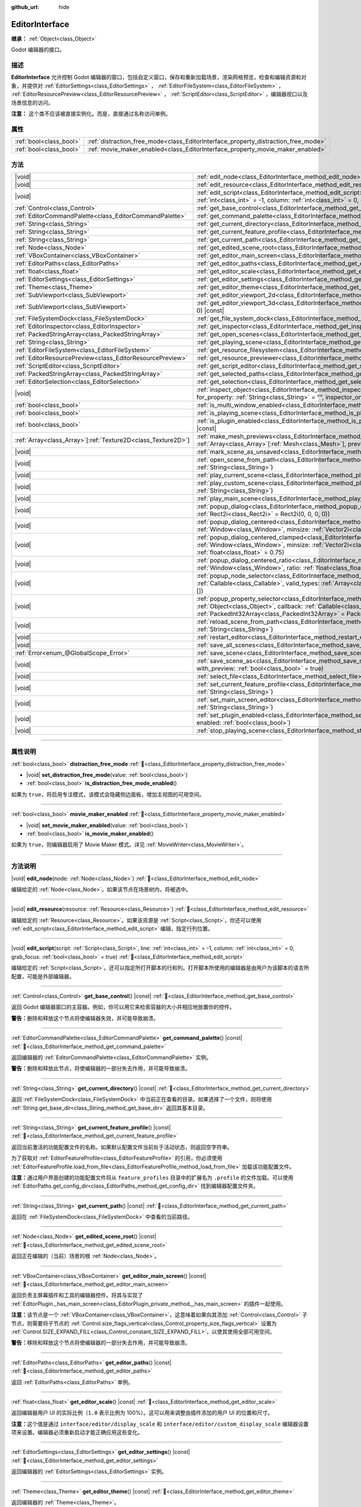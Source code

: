 :github_url: hide

.. DO NOT EDIT THIS FILE!!!
.. Generated automatically from Godot engine sources.
.. Generator: https://github.com/godotengine/godot/tree/4.3/doc/tools/make_rst.py.
.. XML source: https://github.com/godotengine/godot/tree/4.3/doc/classes/EditorInterface.xml.

.. _class_EditorInterface:

EditorInterface
===============

**继承：** :ref:`Object<class_Object>`

Godot 编辑器的接口。

.. rst-class:: classref-introduction-group

描述
----

**EditorInterface** 允许控制 Godot 编辑器的窗口，包括自定义窗口，保存和重新加载场景，渲染网格预览，检查和编辑资源和对象，并提供对 :ref:`EditorSettings<class_EditorSettings>` ， :ref:`EditorFileSystem<class_EditorFileSystem>` ， :ref:`EditorResourcePreview<class_EditorResourcePreview>` ， :ref:`ScriptEditor<class_ScriptEditor>` ，编辑器视口以及场景信息的访问。

\ **注意：** 这个类不应该被直接实例化。而是，直接通过名称访问单例。


.. tabs::

 .. code-tab:: gdscript

    var editor_settings = EditorInterface.get_editor_settings()

 .. code-tab:: csharp

    // 在 C# 中，可以通过静态 Singleton 属性来访问。
    EditorSettings settings = EditorInterface.Singleton.GetEditorSettings();



.. rst-class:: classref-reftable-group

属性
----

.. table::
   :widths: auto

   +-------------------------+------------------------------------------------------------------------------------+
   | :ref:`bool<class_bool>` | :ref:`distraction_free_mode<class_EditorInterface_property_distraction_free_mode>` |
   +-------------------------+------------------------------------------------------------------------------------+
   | :ref:`bool<class_bool>` | :ref:`movie_maker_enabled<class_EditorInterface_property_movie_maker_enabled>`     |
   +-------------------------+------------------------------------------------------------------------------------+

.. rst-class:: classref-reftable-group

方法
----

.. table::
   :widths: auto

   +----------------------------------------------------------------+------------------------------------------------------------------------------------------------------------------------------------------------------------------------------------------------------------------------------------------------------------------+
   | |void|                                                         | :ref:`edit_node<class_EditorInterface_method_edit_node>`\ (\ node\: :ref:`Node<class_Node>`\ )                                                                                                                                                                   |
   +----------------------------------------------------------------+------------------------------------------------------------------------------------------------------------------------------------------------------------------------------------------------------------------------------------------------------------------+
   | |void|                                                         | :ref:`edit_resource<class_EditorInterface_method_edit_resource>`\ (\ resource\: :ref:`Resource<class_Resource>`\ )                                                                                                                                               |
   +----------------------------------------------------------------+------------------------------------------------------------------------------------------------------------------------------------------------------------------------------------------------------------------------------------------------------------------+
   | |void|                                                         | :ref:`edit_script<class_EditorInterface_method_edit_script>`\ (\ script\: :ref:`Script<class_Script>`, line\: :ref:`int<class_int>` = -1, column\: :ref:`int<class_int>` = 0, grab_focus\: :ref:`bool<class_bool>` = true\ )                                     |
   +----------------------------------------------------------------+------------------------------------------------------------------------------------------------------------------------------------------------------------------------------------------------------------------------------------------------------------------+
   | :ref:`Control<class_Control>`                                  | :ref:`get_base_control<class_EditorInterface_method_get_base_control>`\ (\ ) |const|                                                                                                                                                                             |
   +----------------------------------------------------------------+------------------------------------------------------------------------------------------------------------------------------------------------------------------------------------------------------------------------------------------------------------------+
   | :ref:`EditorCommandPalette<class_EditorCommandPalette>`        | :ref:`get_command_palette<class_EditorInterface_method_get_command_palette>`\ (\ ) |const|                                                                                                                                                                       |
   +----------------------------------------------------------------+------------------------------------------------------------------------------------------------------------------------------------------------------------------------------------------------------------------------------------------------------------------+
   | :ref:`String<class_String>`                                    | :ref:`get_current_directory<class_EditorInterface_method_get_current_directory>`\ (\ ) |const|                                                                                                                                                                   |
   +----------------------------------------------------------------+------------------------------------------------------------------------------------------------------------------------------------------------------------------------------------------------------------------------------------------------------------------+
   | :ref:`String<class_String>`                                    | :ref:`get_current_feature_profile<class_EditorInterface_method_get_current_feature_profile>`\ (\ ) |const|                                                                                                                                                       |
   +----------------------------------------------------------------+------------------------------------------------------------------------------------------------------------------------------------------------------------------------------------------------------------------------------------------------------------------+
   | :ref:`String<class_String>`                                    | :ref:`get_current_path<class_EditorInterface_method_get_current_path>`\ (\ ) |const|                                                                                                                                                                             |
   +----------------------------------------------------------------+------------------------------------------------------------------------------------------------------------------------------------------------------------------------------------------------------------------------------------------------------------------+
   | :ref:`Node<class_Node>`                                        | :ref:`get_edited_scene_root<class_EditorInterface_method_get_edited_scene_root>`\ (\ ) |const|                                                                                                                                                                   |
   +----------------------------------------------------------------+------------------------------------------------------------------------------------------------------------------------------------------------------------------------------------------------------------------------------------------------------------------+
   | :ref:`VBoxContainer<class_VBoxContainer>`                      | :ref:`get_editor_main_screen<class_EditorInterface_method_get_editor_main_screen>`\ (\ ) |const|                                                                                                                                                                 |
   +----------------------------------------------------------------+------------------------------------------------------------------------------------------------------------------------------------------------------------------------------------------------------------------------------------------------------------------+
   | :ref:`EditorPaths<class_EditorPaths>`                          | :ref:`get_editor_paths<class_EditorInterface_method_get_editor_paths>`\ (\ ) |const|                                                                                                                                                                             |
   +----------------------------------------------------------------+------------------------------------------------------------------------------------------------------------------------------------------------------------------------------------------------------------------------------------------------------------------+
   | :ref:`float<class_float>`                                      | :ref:`get_editor_scale<class_EditorInterface_method_get_editor_scale>`\ (\ ) |const|                                                                                                                                                                             |
   +----------------------------------------------------------------+------------------------------------------------------------------------------------------------------------------------------------------------------------------------------------------------------------------------------------------------------------------+
   | :ref:`EditorSettings<class_EditorSettings>`                    | :ref:`get_editor_settings<class_EditorInterface_method_get_editor_settings>`\ (\ ) |const|                                                                                                                                                                       |
   +----------------------------------------------------------------+------------------------------------------------------------------------------------------------------------------------------------------------------------------------------------------------------------------------------------------------------------------+
   | :ref:`Theme<class_Theme>`                                      | :ref:`get_editor_theme<class_EditorInterface_method_get_editor_theme>`\ (\ ) |const|                                                                                                                                                                             |
   +----------------------------------------------------------------+------------------------------------------------------------------------------------------------------------------------------------------------------------------------------------------------------------------------------------------------------------------+
   | :ref:`SubViewport<class_SubViewport>`                          | :ref:`get_editor_viewport_2d<class_EditorInterface_method_get_editor_viewport_2d>`\ (\ ) |const|                                                                                                                                                                 |
   +----------------------------------------------------------------+------------------------------------------------------------------------------------------------------------------------------------------------------------------------------------------------------------------------------------------------------------------+
   | :ref:`SubViewport<class_SubViewport>`                          | :ref:`get_editor_viewport_3d<class_EditorInterface_method_get_editor_viewport_3d>`\ (\ idx\: :ref:`int<class_int>` = 0\ ) |const|                                                                                                                                |
   +----------------------------------------------------------------+------------------------------------------------------------------------------------------------------------------------------------------------------------------------------------------------------------------------------------------------------------------+
   | :ref:`FileSystemDock<class_FileSystemDock>`                    | :ref:`get_file_system_dock<class_EditorInterface_method_get_file_system_dock>`\ (\ ) |const|                                                                                                                                                                     |
   +----------------------------------------------------------------+------------------------------------------------------------------------------------------------------------------------------------------------------------------------------------------------------------------------------------------------------------------+
   | :ref:`EditorInspector<class_EditorInspector>`                  | :ref:`get_inspector<class_EditorInterface_method_get_inspector>`\ (\ ) |const|                                                                                                                                                                                   |
   +----------------------------------------------------------------+------------------------------------------------------------------------------------------------------------------------------------------------------------------------------------------------------------------------------------------------------------------+
   | :ref:`PackedStringArray<class_PackedStringArray>`              | :ref:`get_open_scenes<class_EditorInterface_method_get_open_scenes>`\ (\ ) |const|                                                                                                                                                                               |
   +----------------------------------------------------------------+------------------------------------------------------------------------------------------------------------------------------------------------------------------------------------------------------------------------------------------------------------------+
   | :ref:`String<class_String>`                                    | :ref:`get_playing_scene<class_EditorInterface_method_get_playing_scene>`\ (\ ) |const|                                                                                                                                                                           |
   +----------------------------------------------------------------+------------------------------------------------------------------------------------------------------------------------------------------------------------------------------------------------------------------------------------------------------------------+
   | :ref:`EditorFileSystem<class_EditorFileSystem>`                | :ref:`get_resource_filesystem<class_EditorInterface_method_get_resource_filesystem>`\ (\ ) |const|                                                                                                                                                               |
   +----------------------------------------------------------------+------------------------------------------------------------------------------------------------------------------------------------------------------------------------------------------------------------------------------------------------------------------+
   | :ref:`EditorResourcePreview<class_EditorResourcePreview>`      | :ref:`get_resource_previewer<class_EditorInterface_method_get_resource_previewer>`\ (\ ) |const|                                                                                                                                                                 |
   +----------------------------------------------------------------+------------------------------------------------------------------------------------------------------------------------------------------------------------------------------------------------------------------------------------------------------------------+
   | :ref:`ScriptEditor<class_ScriptEditor>`                        | :ref:`get_script_editor<class_EditorInterface_method_get_script_editor>`\ (\ ) |const|                                                                                                                                                                           |
   +----------------------------------------------------------------+------------------------------------------------------------------------------------------------------------------------------------------------------------------------------------------------------------------------------------------------------------------+
   | :ref:`PackedStringArray<class_PackedStringArray>`              | :ref:`get_selected_paths<class_EditorInterface_method_get_selected_paths>`\ (\ ) |const|                                                                                                                                                                         |
   +----------------------------------------------------------------+------------------------------------------------------------------------------------------------------------------------------------------------------------------------------------------------------------------------------------------------------------------+
   | :ref:`EditorSelection<class_EditorSelection>`                  | :ref:`get_selection<class_EditorInterface_method_get_selection>`\ (\ ) |const|                                                                                                                                                                                   |
   +----------------------------------------------------------------+------------------------------------------------------------------------------------------------------------------------------------------------------------------------------------------------------------------------------------------------------------------+
   | |void|                                                         | :ref:`inspect_object<class_EditorInterface_method_inspect_object>`\ (\ object\: :ref:`Object<class_Object>`, for_property\: :ref:`String<class_String>` = "", inspector_only\: :ref:`bool<class_bool>` = false\ )                                                |
   +----------------------------------------------------------------+------------------------------------------------------------------------------------------------------------------------------------------------------------------------------------------------------------------------------------------------------------------+
   | :ref:`bool<class_bool>`                                        | :ref:`is_multi_window_enabled<class_EditorInterface_method_is_multi_window_enabled>`\ (\ ) |const|                                                                                                                                                               |
   +----------------------------------------------------------------+------------------------------------------------------------------------------------------------------------------------------------------------------------------------------------------------------------------------------------------------------------------+
   | :ref:`bool<class_bool>`                                        | :ref:`is_playing_scene<class_EditorInterface_method_is_playing_scene>`\ (\ ) |const|                                                                                                                                                                             |
   +----------------------------------------------------------------+------------------------------------------------------------------------------------------------------------------------------------------------------------------------------------------------------------------------------------------------------------------+
   | :ref:`bool<class_bool>`                                        | :ref:`is_plugin_enabled<class_EditorInterface_method_is_plugin_enabled>`\ (\ plugin\: :ref:`String<class_String>`\ ) |const|                                                                                                                                     |
   +----------------------------------------------------------------+------------------------------------------------------------------------------------------------------------------------------------------------------------------------------------------------------------------------------------------------------------------+
   | :ref:`Array<class_Array>`\[:ref:`Texture2D<class_Texture2D>`\] | :ref:`make_mesh_previews<class_EditorInterface_method_make_mesh_previews>`\ (\ meshes\: :ref:`Array<class_Array>`\[:ref:`Mesh<class_Mesh>`\], preview_size\: :ref:`int<class_int>`\ )                                                                            |
   +----------------------------------------------------------------+------------------------------------------------------------------------------------------------------------------------------------------------------------------------------------------------------------------------------------------------------------------+
   | |void|                                                         | :ref:`mark_scene_as_unsaved<class_EditorInterface_method_mark_scene_as_unsaved>`\ (\ )                                                                                                                                                                           |
   +----------------------------------------------------------------+------------------------------------------------------------------------------------------------------------------------------------------------------------------------------------------------------------------------------------------------------------------+
   | |void|                                                         | :ref:`open_scene_from_path<class_EditorInterface_method_open_scene_from_path>`\ (\ scene_filepath\: :ref:`String<class_String>`\ )                                                                                                                               |
   +----------------------------------------------------------------+------------------------------------------------------------------------------------------------------------------------------------------------------------------------------------------------------------------------------------------------------------------+
   | |void|                                                         | :ref:`play_current_scene<class_EditorInterface_method_play_current_scene>`\ (\ )                                                                                                                                                                                 |
   +----------------------------------------------------------------+------------------------------------------------------------------------------------------------------------------------------------------------------------------------------------------------------------------------------------------------------------------+
   | |void|                                                         | :ref:`play_custom_scene<class_EditorInterface_method_play_custom_scene>`\ (\ scene_filepath\: :ref:`String<class_String>`\ )                                                                                                                                     |
   +----------------------------------------------------------------+------------------------------------------------------------------------------------------------------------------------------------------------------------------------------------------------------------------------------------------------------------------+
   | |void|                                                         | :ref:`play_main_scene<class_EditorInterface_method_play_main_scene>`\ (\ )                                                                                                                                                                                       |
   +----------------------------------------------------------------+------------------------------------------------------------------------------------------------------------------------------------------------------------------------------------------------------------------------------------------------------------------+
   | |void|                                                         | :ref:`popup_dialog<class_EditorInterface_method_popup_dialog>`\ (\ dialog\: :ref:`Window<class_Window>`, rect\: :ref:`Rect2i<class_Rect2i>` = Rect2i(0, 0, 0, 0)\ )                                                                                              |
   +----------------------------------------------------------------+------------------------------------------------------------------------------------------------------------------------------------------------------------------------------------------------------------------------------------------------------------------+
   | |void|                                                         | :ref:`popup_dialog_centered<class_EditorInterface_method_popup_dialog_centered>`\ (\ dialog\: :ref:`Window<class_Window>`, minsize\: :ref:`Vector2i<class_Vector2i>` = Vector2i(0, 0)\ )                                                                         |
   +----------------------------------------------------------------+------------------------------------------------------------------------------------------------------------------------------------------------------------------------------------------------------------------------------------------------------------------+
   | |void|                                                         | :ref:`popup_dialog_centered_clamped<class_EditorInterface_method_popup_dialog_centered_clamped>`\ (\ dialog\: :ref:`Window<class_Window>`, minsize\: :ref:`Vector2i<class_Vector2i>` = Vector2i(0, 0), fallback_ratio\: :ref:`float<class_float>` = 0.75\ )      |
   +----------------------------------------------------------------+------------------------------------------------------------------------------------------------------------------------------------------------------------------------------------------------------------------------------------------------------------------+
   | |void|                                                         | :ref:`popup_dialog_centered_ratio<class_EditorInterface_method_popup_dialog_centered_ratio>`\ (\ dialog\: :ref:`Window<class_Window>`, ratio\: :ref:`float<class_float>` = 0.8\ )                                                                                |
   +----------------------------------------------------------------+------------------------------------------------------------------------------------------------------------------------------------------------------------------------------------------------------------------------------------------------------------------+
   | |void|                                                         | :ref:`popup_node_selector<class_EditorInterface_method_popup_node_selector>`\ (\ callback\: :ref:`Callable<class_Callable>`, valid_types\: :ref:`Array<class_Array>`\[:ref:`StringName<class_StringName>`\] = []\ )                                              |
   +----------------------------------------------------------------+------------------------------------------------------------------------------------------------------------------------------------------------------------------------------------------------------------------------------------------------------------------+
   | |void|                                                         | :ref:`popup_property_selector<class_EditorInterface_method_popup_property_selector>`\ (\ object\: :ref:`Object<class_Object>`, callback\: :ref:`Callable<class_Callable>`, type_filter\: :ref:`PackedInt32Array<class_PackedInt32Array>` = PackedInt32Array()\ ) |
   +----------------------------------------------------------------+------------------------------------------------------------------------------------------------------------------------------------------------------------------------------------------------------------------------------------------------------------------+
   | |void|                                                         | :ref:`reload_scene_from_path<class_EditorInterface_method_reload_scene_from_path>`\ (\ scene_filepath\: :ref:`String<class_String>`\ )                                                                                                                           |
   +----------------------------------------------------------------+------------------------------------------------------------------------------------------------------------------------------------------------------------------------------------------------------------------------------------------------------------------+
   | |void|                                                         | :ref:`restart_editor<class_EditorInterface_method_restart_editor>`\ (\ save\: :ref:`bool<class_bool>` = true\ )                                                                                                                                                  |
   +----------------------------------------------------------------+------------------------------------------------------------------------------------------------------------------------------------------------------------------------------------------------------------------------------------------------------------------+
   | |void|                                                         | :ref:`save_all_scenes<class_EditorInterface_method_save_all_scenes>`\ (\ )                                                                                                                                                                                       |
   +----------------------------------------------------------------+------------------------------------------------------------------------------------------------------------------------------------------------------------------------------------------------------------------------------------------------------------------+
   | :ref:`Error<enum_@GlobalScope_Error>`                          | :ref:`save_scene<class_EditorInterface_method_save_scene>`\ (\ )                                                                                                                                                                                                 |
   +----------------------------------------------------------------+------------------------------------------------------------------------------------------------------------------------------------------------------------------------------------------------------------------------------------------------------------------+
   | |void|                                                         | :ref:`save_scene_as<class_EditorInterface_method_save_scene_as>`\ (\ path\: :ref:`String<class_String>`, with_preview\: :ref:`bool<class_bool>` = true\ )                                                                                                        |
   +----------------------------------------------------------------+------------------------------------------------------------------------------------------------------------------------------------------------------------------------------------------------------------------------------------------------------------------+
   | |void|                                                         | :ref:`select_file<class_EditorInterface_method_select_file>`\ (\ file\: :ref:`String<class_String>`\ )                                                                                                                                                           |
   +----------------------------------------------------------------+------------------------------------------------------------------------------------------------------------------------------------------------------------------------------------------------------------------------------------------------------------------+
   | |void|                                                         | :ref:`set_current_feature_profile<class_EditorInterface_method_set_current_feature_profile>`\ (\ profile_name\: :ref:`String<class_String>`\ )                                                                                                                   |
   +----------------------------------------------------------------+------------------------------------------------------------------------------------------------------------------------------------------------------------------------------------------------------------------------------------------------------------------+
   | |void|                                                         | :ref:`set_main_screen_editor<class_EditorInterface_method_set_main_screen_editor>`\ (\ name\: :ref:`String<class_String>`\ )                                                                                                                                     |
   +----------------------------------------------------------------+------------------------------------------------------------------------------------------------------------------------------------------------------------------------------------------------------------------------------------------------------------------+
   | |void|                                                         | :ref:`set_plugin_enabled<class_EditorInterface_method_set_plugin_enabled>`\ (\ plugin\: :ref:`String<class_String>`, enabled\: :ref:`bool<class_bool>`\ )                                                                                                        |
   +----------------------------------------------------------------+------------------------------------------------------------------------------------------------------------------------------------------------------------------------------------------------------------------------------------------------------------------+
   | |void|                                                         | :ref:`stop_playing_scene<class_EditorInterface_method_stop_playing_scene>`\ (\ )                                                                                                                                                                                 |
   +----------------------------------------------------------------+------------------------------------------------------------------------------------------------------------------------------------------------------------------------------------------------------------------------------------------------------------------+

.. rst-class:: classref-section-separator

----

.. rst-class:: classref-descriptions-group

属性说明
--------

.. _class_EditorInterface_property_distraction_free_mode:

.. rst-class:: classref-property

:ref:`bool<class_bool>` **distraction_free_mode** :ref:`🔗<class_EditorInterface_property_distraction_free_mode>`

.. rst-class:: classref-property-setget

- |void| **set_distraction_free_mode**\ (\ value\: :ref:`bool<class_bool>`\ )
- :ref:`bool<class_bool>` **is_distraction_free_mode_enabled**\ (\ )

如果为 ``true``\ ，将启用专注模式，该模式会隐藏侧边面板，增加主视图的可用空间。

.. rst-class:: classref-item-separator

----

.. _class_EditorInterface_property_movie_maker_enabled:

.. rst-class:: classref-property

:ref:`bool<class_bool>` **movie_maker_enabled** :ref:`🔗<class_EditorInterface_property_movie_maker_enabled>`

.. rst-class:: classref-property-setget

- |void| **set_movie_maker_enabled**\ (\ value\: :ref:`bool<class_bool>`\ )
- :ref:`bool<class_bool>` **is_movie_maker_enabled**\ (\ )

如果为 ``true``\ ，则编辑器启用了 Movie Maker 模式。详见 :ref:`MovieWriter<class_MovieWriter>`\ 。

.. rst-class:: classref-section-separator

----

.. rst-class:: classref-descriptions-group

方法说明
--------

.. _class_EditorInterface_method_edit_node:

.. rst-class:: classref-method

|void| **edit_node**\ (\ node\: :ref:`Node<class_Node>`\ ) :ref:`🔗<class_EditorInterface_method_edit_node>`

编辑给定的 :ref:`Node<class_Node>`\ 。如果该节点在场景树内，将被选中。

.. rst-class:: classref-item-separator

----

.. _class_EditorInterface_method_edit_resource:

.. rst-class:: classref-method

|void| **edit_resource**\ (\ resource\: :ref:`Resource<class_Resource>`\ ) :ref:`🔗<class_EditorInterface_method_edit_resource>`

编辑给定的 :ref:`Resource<class_Resource>`\ 。如果该资源是 :ref:`Script<class_Script>`\ ，你还可以使用 :ref:`edit_script<class_EditorInterface_method_edit_script>` 编辑，指定行列位置。

.. rst-class:: classref-item-separator

----

.. _class_EditorInterface_method_edit_script:

.. rst-class:: classref-method

|void| **edit_script**\ (\ script\: :ref:`Script<class_Script>`, line\: :ref:`int<class_int>` = -1, column\: :ref:`int<class_int>` = 0, grab_focus\: :ref:`bool<class_bool>` = true\ ) :ref:`🔗<class_EditorInterface_method_edit_script>`

编辑给定的 :ref:`Script<class_Script>`\ 。还可以指定所打开脚本的行和列。打开脚本所使用的编辑器是由用户为该脚本的语言所配置，可能是外部编辑器。

.. rst-class:: classref-item-separator

----

.. _class_EditorInterface_method_get_base_control:

.. rst-class:: classref-method

:ref:`Control<class_Control>` **get_base_control**\ (\ ) |const| :ref:`🔗<class_EditorInterface_method_get_base_control>`

返回 Godot 编辑器窗口的主容器。例如，你可以用它来检索容器的大小并相应地放置你的控件。

\ **警告：**\ 删除和释放这个节点将使编辑器失效，并可能导致崩溃。

.. rst-class:: classref-item-separator

----

.. _class_EditorInterface_method_get_command_palette:

.. rst-class:: classref-method

:ref:`EditorCommandPalette<class_EditorCommandPalette>` **get_command_palette**\ (\ ) |const| :ref:`🔗<class_EditorInterface_method_get_command_palette>`

返回编辑器的 :ref:`EditorCommandPalette<class_EditorCommandPalette>` 实例。

\ **警告：**\ 删除和释放此节点，将使编辑器的一部分失去作用，并可能导致崩溃。

.. rst-class:: classref-item-separator

----

.. _class_EditorInterface_method_get_current_directory:

.. rst-class:: classref-method

:ref:`String<class_String>` **get_current_directory**\ (\ ) |const| :ref:`🔗<class_EditorInterface_method_get_current_directory>`

返回 :ref:`FileSystemDock<class_FileSystemDock>` 中当前正在查看的目录。如果选择了一个文件，则将使用 :ref:`String.get_base_dir<class_String_method_get_base_dir>` 返回其基本目录。

.. rst-class:: classref-item-separator

----

.. _class_EditorInterface_method_get_current_feature_profile:

.. rst-class:: classref-method

:ref:`String<class_String>` **get_current_feature_profile**\ (\ ) |const| :ref:`🔗<class_EditorInterface_method_get_current_feature_profile>`

返回当前激活的功能配置文件的名称。如果默认配置文件当前处于活动状态，则返回空字符串。

为了获取对 :ref:`EditorFeatureProfile<class_EditorFeatureProfile>` 的引用，你必须使用 :ref:`EditorFeatureProfile.load_from_file<class_EditorFeatureProfile_method_load_from_file>` 加载该功能配置文件。

\ **注意：**\ 通过用户界面创建的功能配置文件将从 ``feature_profiles`` 目录中的扩展名为 ``.profile`` 的文件加载。可以使用 :ref:`EditorPaths.get_config_dir<class_EditorPaths_method_get_config_dir>` 找到编辑器配置文件夹。

.. rst-class:: classref-item-separator

----

.. _class_EditorInterface_method_get_current_path:

.. rst-class:: classref-method

:ref:`String<class_String>` **get_current_path**\ (\ ) |const| :ref:`🔗<class_EditorInterface_method_get_current_path>`

返回在 :ref:`FileSystemDock<class_FileSystemDock>` 中查看的当前路径。

.. rst-class:: classref-item-separator

----

.. _class_EditorInterface_method_get_edited_scene_root:

.. rst-class:: classref-method

:ref:`Node<class_Node>` **get_edited_scene_root**\ (\ ) |const| :ref:`🔗<class_EditorInterface_method_get_edited_scene_root>`

返回正在编辑的（当前）场景的根 :ref:`Node<class_Node>`\ 。

.. rst-class:: classref-item-separator

----

.. _class_EditorInterface_method_get_editor_main_screen:

.. rst-class:: classref-method

:ref:`VBoxContainer<class_VBoxContainer>` **get_editor_main_screen**\ (\ ) |const| :ref:`🔗<class_EditorInterface_method_get_editor_main_screen>`

返回负责主屏幕插件和工具的编辑器控件。将其与实现了 :ref:`EditorPlugin._has_main_screen<class_EditorPlugin_private_method__has_main_screen>` 的插件一起使用。

\ **注意：**\ 该节点是一个 :ref:`VBoxContainer<class_VBoxContainer>`\ ，这意味着如果向其添加 :ref:`Control<class_Control>` 子节点，则需要将子节点的 :ref:`Control.size_flags_vertical<class_Control_property_size_flags_vertical>` 设置为 :ref:`Control.SIZE_EXPAND_FILL<class_Control_constant_SIZE_EXPAND_FILL>`\ ，以使其使用全部可用空间。

\ **警告：**\ 移除和释放这个节点将使编辑器的一部分失去作用，并可能导致崩溃。

.. rst-class:: classref-item-separator

----

.. _class_EditorInterface_method_get_editor_paths:

.. rst-class:: classref-method

:ref:`EditorPaths<class_EditorPaths>` **get_editor_paths**\ (\ ) |const| :ref:`🔗<class_EditorInterface_method_get_editor_paths>`

返回 :ref:`EditorPaths<class_EditorPaths>` 单例。

.. rst-class:: classref-item-separator

----

.. _class_EditorInterface_method_get_editor_scale:

.. rst-class:: classref-method

:ref:`float<class_float>` **get_editor_scale**\ (\ ) |const| :ref:`🔗<class_EditorInterface_method_get_editor_scale>`

返回编辑器用户 UI 的实际比例（\ ``1.0`` 表示比例为 100%）。这可以用来调整由插件添加的用户 UI 的位置和尺寸。

\ **注意：**\ 这个值是通过 ``interface/editor/display_scale`` 和 ``interface/editor/custom_display_scale`` 编辑器设置项来设置。编辑器必须重新启动才能正确应用这些变化。

.. rst-class:: classref-item-separator

----

.. _class_EditorInterface_method_get_editor_settings:

.. rst-class:: classref-method

:ref:`EditorSettings<class_EditorSettings>` **get_editor_settings**\ (\ ) |const| :ref:`🔗<class_EditorInterface_method_get_editor_settings>`

返回编辑器的 :ref:`EditorSettings<class_EditorSettings>` 实例。

.. rst-class:: classref-item-separator

----

.. _class_EditorInterface_method_get_editor_theme:

.. rst-class:: classref-method

:ref:`Theme<class_Theme>` **get_editor_theme**\ (\ ) |const| :ref:`🔗<class_EditorInterface_method_get_editor_theme>`

返回编辑器的 :ref:`Theme<class_Theme>`\ 。

\ **注意：**\ 创建自定义编辑器 UI 时，请优先直接通过 GUI 节点的 ``get_theme_*`` 方法来访问主题项目。

.. rst-class:: classref-item-separator

----

.. _class_EditorInterface_method_get_editor_viewport_2d:

.. rst-class:: classref-method

:ref:`SubViewport<class_SubViewport>` **get_editor_viewport_2d**\ (\ ) |const| :ref:`🔗<class_EditorInterface_method_get_editor_viewport_2d>`

返回 2D 编辑器 :ref:`SubViewport<class_SubViewport>`\ 。视口中没有相机。视图是直接进行变换的，可以使用 :ref:`Viewport.global_canvas_transform<class_Viewport_property_global_canvas_transform>` 访问。

.. rst-class:: classref-item-separator

----

.. _class_EditorInterface_method_get_editor_viewport_3d:

.. rst-class:: classref-method

:ref:`SubViewport<class_SubViewport>` **get_editor_viewport_3d**\ (\ idx\: :ref:`int<class_int>` = 0\ ) |const| :ref:`🔗<class_EditorInterface_method_get_editor_viewport_3d>`

返回指定的 3D 编辑器 :ref:`SubViewport<class_SubViewport>`\ ，编号从 ``0`` 到 ``3``\ 。可以通过 :ref:`Viewport.get_camera_3d<class_Viewport_method_get_camera_3d>` 访问视口中的活动编辑器相机。

.. rst-class:: classref-item-separator

----

.. _class_EditorInterface_method_get_file_system_dock:

.. rst-class:: classref-method

:ref:`FileSystemDock<class_FileSystemDock>` **get_file_system_dock**\ (\ ) |const| :ref:`🔗<class_EditorInterface_method_get_file_system_dock>`

返回编辑器的文件系统面板 :ref:`FileSystemDock<class_FileSystemDock>` 实例。

\ **警告：**\ 移除和释放此节点将使编辑器的一部分失去作用，并可能导致崩溃。

.. rst-class:: classref-item-separator

----

.. _class_EditorInterface_method_get_inspector:

.. rst-class:: classref-method

:ref:`EditorInspector<class_EditorInspector>` **get_inspector**\ (\ ) |const| :ref:`🔗<class_EditorInterface_method_get_inspector>`

返回编辑器的属性检查器 :ref:`EditorInspector<class_EditorInspector>`\ 实例。

\ **警告：**\ 删除和释放这个节点将使编辑器的一部分失去作用，并可能导致崩溃。

.. rst-class:: classref-item-separator

----

.. _class_EditorInterface_method_get_open_scenes:

.. rst-class:: classref-method

:ref:`PackedStringArray<class_PackedStringArray>` **get_open_scenes**\ (\ ) |const| :ref:`🔗<class_EditorInterface_method_get_open_scenes>`

返回包含当前打开的场景的文件路径的数组 :ref:`Array<class_Array>`\ 。

.. rst-class:: classref-item-separator

----

.. _class_EditorInterface_method_get_playing_scene:

.. rst-class:: classref-method

:ref:`String<class_String>` **get_playing_scene**\ (\ ) |const| :ref:`🔗<class_EditorInterface_method_get_playing_scene>`

返回正在播放的场景名称。如果当前没有场景正在播放，返回一个空字符串。

.. rst-class:: classref-item-separator

----

.. _class_EditorInterface_method_get_resource_filesystem:

.. rst-class:: classref-method

:ref:`EditorFileSystem<class_EditorFileSystem>` **get_resource_filesystem**\ (\ ) |const| :ref:`🔗<class_EditorInterface_method_get_resource_filesystem>`

返回编辑器的 :ref:`EditorFileSystem<class_EditorFileSystem>` 实例。

.. rst-class:: classref-item-separator

----

.. _class_EditorInterface_method_get_resource_previewer:

.. rst-class:: classref-method

:ref:`EditorResourcePreview<class_EditorResourcePreview>` **get_resource_previewer**\ (\ ) |const| :ref:`🔗<class_EditorInterface_method_get_resource_previewer>`

返回编辑器的 :ref:`EditorResourcePreview<class_EditorResourcePreview>` 实例。

.. rst-class:: classref-item-separator

----

.. _class_EditorInterface_method_get_script_editor:

.. rst-class:: classref-method

:ref:`ScriptEditor<class_ScriptEditor>` **get_script_editor**\ (\ ) |const| :ref:`🔗<class_EditorInterface_method_get_script_editor>`

返回编辑器的脚本编辑器 :ref:`ScriptEditor<class_ScriptEditor>` 实例。

\ **警告：**\ 删除和释放这个节点将使编辑器的一部分失去作用，并可能导致崩溃。

.. rst-class:: classref-item-separator

----

.. _class_EditorInterface_method_get_selected_paths:

.. rst-class:: classref-method

:ref:`PackedStringArray<class_PackedStringArray>` **get_selected_paths**\ (\ ) |const| :ref:`🔗<class_EditorInterface_method_get_selected_paths>`

返回一个包含了 :ref:`FileSystemDock<class_FileSystemDock>` 中当前所选文件（和目录）路径的数组。

.. rst-class:: classref-item-separator

----

.. _class_EditorInterface_method_get_selection:

.. rst-class:: classref-method

:ref:`EditorSelection<class_EditorSelection>` **get_selection**\ (\ ) |const| :ref:`🔗<class_EditorInterface_method_get_selection>`

返回编辑器的 :ref:`EditorSelection<class_EditorSelection>` 实例。

.. rst-class:: classref-item-separator

----

.. _class_EditorInterface_method_inspect_object:

.. rst-class:: classref-method

|void| **inspect_object**\ (\ object\: :ref:`Object<class_Object>`, for_property\: :ref:`String<class_String>` = "", inspector_only\: :ref:`bool<class_bool>` = false\ ) :ref:`🔗<class_EditorInterface_method_inspect_object>`

在编辑器的检查器面板中显示给定 ``object`` 的属性。如果 ``inspector_only`` 为 ``true`` ，插件将不会试图编辑 ``object``\ 。

.. rst-class:: classref-item-separator

----

.. _class_EditorInterface_method_is_multi_window_enabled:

.. rst-class:: classref-method

:ref:`bool<class_bool>` **is_multi_window_enabled**\ (\ ) |const| :ref:`🔗<class_EditorInterface_method_is_multi_window_enabled>`

如果编辑器启用了多窗口支持，则返回 ``true``\ 。以下所有条件\ *都满足*\ 时才会启用多窗口支持：

- :ref:`EditorSettings.interface/multi_window/enable<class_EditorSettings_property_interface/multi_window/enable>` 为 ``true``\ 。

- :ref:`EditorSettings.interface/editor/single_window_mode<class_EditorSettings_property_interface/editor/single_window_mode>` 为 ``false``\ 。

- :ref:`Viewport.gui_embed_subwindows<class_Viewport_property_gui_embed_subwindows>` 为 ``false``\ 。如果平台是 Web 等不支持多窗口的平台，或者使用了 ``--single-window`` :doc:`命令行参数 <../tutorials/editor/command_line_tutorial>`\ ，则强制为 ``true``\ 。

.. rst-class:: classref-item-separator

----

.. _class_EditorInterface_method_is_playing_scene:

.. rst-class:: classref-method

:ref:`bool<class_bool>` **is_playing_scene**\ (\ ) |const| :ref:`🔗<class_EditorInterface_method_is_playing_scene>`

如果场景正在播放，返回 ``true``\ ，否则返回 ``false``\ 。暂停的场景将被视为正在播放。

.. rst-class:: classref-item-separator

----

.. _class_EditorInterface_method_is_plugin_enabled:

.. rst-class:: classref-method

:ref:`bool<class_bool>` **is_plugin_enabled**\ (\ plugin\: :ref:`String<class_String>`\ ) |const| :ref:`🔗<class_EditorInterface_method_is_plugin_enabled>`

如果启用了指定的 ``plugin``\ ，则返回 ``true``\ 。插件名称与其目录名称相同。

.. rst-class:: classref-item-separator

----

.. _class_EditorInterface_method_make_mesh_previews:

.. rst-class:: classref-method

:ref:`Array<class_Array>`\[:ref:`Texture2D<class_Texture2D>`\] **make_mesh_previews**\ (\ meshes\: :ref:`Array<class_Array>`\[:ref:`Mesh<class_Mesh>`\], preview_size\: :ref:`int<class_int>`\ ) :ref:`🔗<class_EditorInterface_method_make_mesh_previews>`

将以给定大小渲染的网格预览返回为元素类型为 :ref:`Texture2D<class_Texture2D>` 的一个 :ref:`Array<class_Array>`\ 。

.. rst-class:: classref-item-separator

----

.. _class_EditorInterface_method_mark_scene_as_unsaved:

.. rst-class:: classref-method

|void| **mark_scene_as_unsaved**\ (\ ) :ref:`🔗<class_EditorInterface_method_mark_scene_as_unsaved>`

将当前场景选项卡标记为未保存。

.. rst-class:: classref-item-separator

----

.. _class_EditorInterface_method_open_scene_from_path:

.. rst-class:: classref-method

|void| **open_scene_from_path**\ (\ scene_filepath\: :ref:`String<class_String>`\ ) :ref:`🔗<class_EditorInterface_method_open_scene_from_path>`

打开给定路径中的场景。

.. rst-class:: classref-item-separator

----

.. _class_EditorInterface_method_play_current_scene:

.. rst-class:: classref-method

|void| **play_current_scene**\ (\ ) :ref:`🔗<class_EditorInterface_method_play_current_scene>`

播放当前活动的场景。

.. rst-class:: classref-item-separator

----

.. _class_EditorInterface_method_play_custom_scene:

.. rst-class:: classref-method

|void| **play_custom_scene**\ (\ scene_filepath\: :ref:`String<class_String>`\ ) :ref:`🔗<class_EditorInterface_method_play_custom_scene>`

播放文件路径所指定的场景。

.. rst-class:: classref-item-separator

----

.. _class_EditorInterface_method_play_main_scene:

.. rst-class:: classref-method

|void| **play_main_scene**\ (\ ) :ref:`🔗<class_EditorInterface_method_play_main_scene>`

播放主场景。

.. rst-class:: classref-item-separator

----

.. _class_EditorInterface_method_popup_dialog:

.. rst-class:: classref-method

|void| **popup_dialog**\ (\ dialog\: :ref:`Window<class_Window>`, rect\: :ref:`Rect2i<class_Rect2i>` = Rect2i(0, 0, 0, 0)\ ) :ref:`🔗<class_EditorInterface_method_popup_dialog>`

使用 :ref:`Window.popup_exclusive<class_Window_method_popup_exclusive>` 在编辑器 UI 中弹出 ``dialog``\ 。该对话框目前必须没有父级，否则该方法失败。

另见 :ref:`Window.set_unparent_when_invisible<class_Window_method_set_unparent_when_invisible>`\ 。

.. rst-class:: classref-item-separator

----

.. _class_EditorInterface_method_popup_dialog_centered:

.. rst-class:: classref-method

|void| **popup_dialog_centered**\ (\ dialog\: :ref:`Window<class_Window>`, minsize\: :ref:`Vector2i<class_Vector2i>` = Vector2i(0, 0)\ ) :ref:`🔗<class_EditorInterface_method_popup_dialog_centered>`

使用 :ref:`Window.popup_exclusive_centered<class_Window_method_popup_exclusive_centered>` 在编辑器 UI 中弹出 ``dialog``\ 。该对话框目前必须没有父级，否则该方法失败。

另见 :ref:`Window.set_unparent_when_invisible<class_Window_method_set_unparent_when_invisible>`\ 。

.. rst-class:: classref-item-separator

----

.. _class_EditorInterface_method_popup_dialog_centered_clamped:

.. rst-class:: classref-method

|void| **popup_dialog_centered_clamped**\ (\ dialog\: :ref:`Window<class_Window>`, minsize\: :ref:`Vector2i<class_Vector2i>` = Vector2i(0, 0), fallback_ratio\: :ref:`float<class_float>` = 0.75\ ) :ref:`🔗<class_EditorInterface_method_popup_dialog_centered_clamped>`

使用 :ref:`Window.popup_exclusive_centered_clamped<class_Window_method_popup_exclusive_centered_clamped>` 在编辑器 UI 中弹出 ``dialog``\ 。该对话框目前必须没有父级，否则该方法失败。

另见 :ref:`Window.set_unparent_when_invisible<class_Window_method_set_unparent_when_invisible>`\ 。

.. rst-class:: classref-item-separator

----

.. _class_EditorInterface_method_popup_dialog_centered_ratio:

.. rst-class:: classref-method

|void| **popup_dialog_centered_ratio**\ (\ dialog\: :ref:`Window<class_Window>`, ratio\: :ref:`float<class_float>` = 0.8\ ) :ref:`🔗<class_EditorInterface_method_popup_dialog_centered_ratio>`

使用 :ref:`Window.popup_exclusive_centered_ratio<class_Window_method_popup_exclusive_centered_ratio>` 在编辑器 UI 中弹出 ``dialog``\ 。该对话框目前必须没有父级，否则该方法失败。

另见 :ref:`Window.set_unparent_when_invisible<class_Window_method_set_unparent_when_invisible>`\ 。

.. rst-class:: classref-item-separator

----

.. _class_EditorInterface_method_popup_node_selector:

.. rst-class:: classref-method

|void| **popup_node_selector**\ (\ callback\: :ref:`Callable<class_Callable>`, valid_types\: :ref:`Array<class_Array>`\[:ref:`StringName<class_StringName>`\] = []\ ) :ref:`🔗<class_EditorInterface_method_popup_node_selector>`

弹出编辑器对话框，用于选择所编辑场景中的 :ref:`Node<class_Node>`\ 。\ ``callback`` 必须接受单个类型为 :ref:`NodePath<class_NodePath>` 的参数。调用回调时会传入所选 :ref:`NodePath<class_NodePath>`\ ，取消对话框时则为空路径 ``^""``\ 。如果提供了 ``valid_types``\ ，则对话框只会显示与所列 Node 类型匹配的 Node。

\ **示例：**\ 

::

    func _ready():
        if Engine.is_editor_hint():
            EditorInterface.popup_node_selector(_on_node_selected, ["Button"])
    
    func _on_node_selected(node_path):
        if node_path.is_empty():
            print("节点选择已取消")
        else:
            print("选中 ", node_path)

.. rst-class:: classref-item-separator

----

.. _class_EditorInterface_method_popup_property_selector:

.. rst-class:: classref-method

|void| **popup_property_selector**\ (\ object\: :ref:`Object<class_Object>`, callback\: :ref:`Callable<class_Callable>`, type_filter\: :ref:`PackedInt32Array<class_PackedInt32Array>` = PackedInt32Array()\ ) :ref:`🔗<class_EditorInterface_method_popup_property_selector>`

弹出编辑器对话框，用于选择 ``object`` 的属性。\ ``callback`` 必须接受单个类型为 :ref:`NodePath<class_NodePath>` 的参数。调用回调时会传入所选属性路径（见 :ref:`NodePath.get_as_property_path<class_NodePath_method_get_as_property_path>`\ ），取消对话框时则为空路径 ``^""``\ 。如果提供了 ``type_filter``\ ，则对话框只会显示与所列 :ref:`Variant.Type<enum_@GlobalScope_Variant.Type>` 值匹配的属性。

\ **示例：**\ 

::

    func _ready():
        if Engine.is_editor_hint():
            EditorInterface.popup_property_selector(this, _on_property_selected, [TYPE_INT])
    
    func _on_property_selected(property_path):
        if property_path.is_empty():
            print("属性选择已取消")
        else:
            print("选中 ", property_path)

.. rst-class:: classref-item-separator

----

.. _class_EditorInterface_method_reload_scene_from_path:

.. rst-class:: classref-method

|void| **reload_scene_from_path**\ (\ scene_filepath\: :ref:`String<class_String>`\ ) :ref:`🔗<class_EditorInterface_method_reload_scene_from_path>`

重新加载给定路径的场景。

.. rst-class:: classref-item-separator

----

.. _class_EditorInterface_method_restart_editor:

.. rst-class:: classref-method

|void| **restart_editor**\ (\ save\: :ref:`bool<class_bool>` = true\ ) :ref:`🔗<class_EditorInterface_method_restart_editor>`

重启编辑器。编辑器会关闭，然后再打开相同项目。如果 ``save`` 为 ``true``\ ，则重启前会保存项目。

.. rst-class:: classref-item-separator

----

.. _class_EditorInterface_method_save_all_scenes:

.. rst-class:: classref-method

|void| **save_all_scenes**\ (\ ) :ref:`🔗<class_EditorInterface_method_save_all_scenes>`

保存编辑器中打开的所有场景。

.. rst-class:: classref-item-separator

----

.. _class_EditorInterface_method_save_scene:

.. rst-class:: classref-method

:ref:`Error<enum_@GlobalScope_Error>` **save_scene**\ (\ ) :ref:`🔗<class_EditorInterface_method_save_scene>`

保存当前活动场景。返回 :ref:`@GlobalScope.OK<class_@GlobalScope_constant_OK>` 或 :ref:`@GlobalScope.ERR_CANT_CREATE<class_@GlobalScope_constant_ERR_CANT_CREATE>`\ 。

.. rst-class:: classref-item-separator

----

.. _class_EditorInterface_method_save_scene_as:

.. rst-class:: classref-method

|void| **save_scene_as**\ (\ path\: :ref:`String<class_String>`, with_preview\: :ref:`bool<class_bool>` = true\ ) :ref:`🔗<class_EditorInterface_method_save_scene_as>`

将当前活动场景保存为 ``path`` 处的文件。

.. rst-class:: classref-item-separator

----

.. _class_EditorInterface_method_select_file:

.. rst-class:: classref-method

|void| **select_file**\ (\ file\: :ref:`String<class_String>`\ ) :ref:`🔗<class_EditorInterface_method_select_file>`

在文件系统面板中选中文件，路径由 ``file`` 提供。

.. rst-class:: classref-item-separator

----

.. _class_EditorInterface_method_set_current_feature_profile:

.. rst-class:: classref-method

|void| **set_current_feature_profile**\ (\ profile_name\: :ref:`String<class_String>`\ ) :ref:`🔗<class_EditorInterface_method_set_current_feature_profile>`

使用给定的 ``profile_name`` 选择并激活指定的功能配置文件。将 ``profile_name`` 设置为空字符串以重置为默认功能配置文件。

可以使用 :ref:`EditorFeatureProfile<class_EditorFeatureProfile>` 类以编程方式创建功能配置文件。

\ **注意：**\ 激活的功能配置文件必须位于 ``feature_profiles`` 目录中，且该文件的扩展名为 ``.profile``\ 。如果找不到配置文件，则会发生错误。可以使用 :ref:`EditorPaths.get_config_dir<class_EditorPaths_method_get_config_dir>` 找到编辑器配置文件夹。

.. rst-class:: classref-item-separator

----

.. _class_EditorInterface_method_set_main_screen_editor:

.. rst-class:: classref-method

|void| **set_main_screen_editor**\ (\ name\: :ref:`String<class_String>`\ ) :ref:`🔗<class_EditorInterface_method_set_main_screen_editor>`

将编辑器的当前主屏幕设置为 ``name`` 中指定的屏幕。\ ``name`` 必须与相关选项卡的文本完全匹配（\ ``2D``\ 、\ ``3D``\ 、\ ``Script``\ 、\ ``AssetLib``\ ）。

.. rst-class:: classref-item-separator

----

.. _class_EditorInterface_method_set_plugin_enabled:

.. rst-class:: classref-method

|void| **set_plugin_enabled**\ (\ plugin\: :ref:`String<class_String>`, enabled\: :ref:`bool<class_bool>`\ ) :ref:`🔗<class_EditorInterface_method_set_plugin_enabled>`

设置插件的启用状态。插件名称与其目录名称相同。

.. rst-class:: classref-item-separator

----

.. _class_EditorInterface_method_stop_playing_scene:

.. rst-class:: classref-method

|void| **stop_playing_scene**\ (\ ) :ref:`🔗<class_EditorInterface_method_stop_playing_scene>`

停止当前正在播放的场景。

.. |virtual| replace:: :abbr:`virtual (本方法通常需要用户覆盖才能生效。)`
.. |const| replace:: :abbr:`const (本方法无副作用，不会修改该实例的任何成员变量。)`
.. |vararg| replace:: :abbr:`vararg (本方法除了能接受在此处描述的参数外，还能够继续接受任意数量的参数。)`
.. |constructor| replace:: :abbr:`constructor (本方法用于构造某个类型。)`
.. |static| replace:: :abbr:`static (调用本方法无需实例，可直接使用类名进行调用。)`
.. |operator| replace:: :abbr:`operator (本方法描述的是使用本类型作为左操作数的有效运算符。)`
.. |bitfield| replace:: :abbr:`BitField (这个值是由下列位标志构成位掩码的整数。)`
.. |void| replace:: :abbr:`void (无返回值。)`
